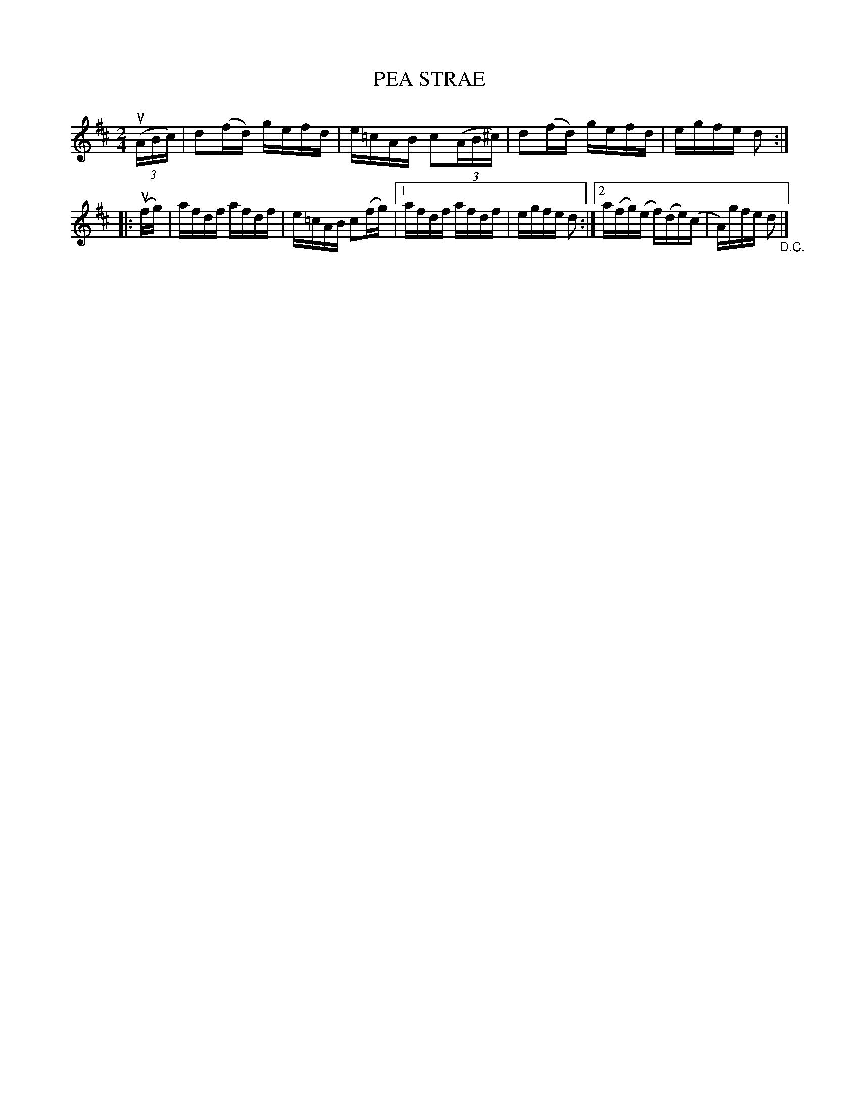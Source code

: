 X: 21202
T: PEA STRAE
R: reel
B: K\"ohler's Violin Repository, v.2, 1885 p.120 #2
F: http://www.archive.org/details/klersviolinrepos02rugg
Z: 2012 John Chambers <jc:trillian.mit.edu>
M: 2/4
L: 1/16
K: D
((3uABc) | d2(fd) gefd | e=cAB c2((3AB^c) | d2(fd) gefd | egfe d2 :|
|: (ufg) | afdf afdf | e=cAB c2(fg) | [1 afdf afdf | egfe d2 :|[2 a(fg)(e f)(de)(c | A)gfe d2 "_D.C."|]

